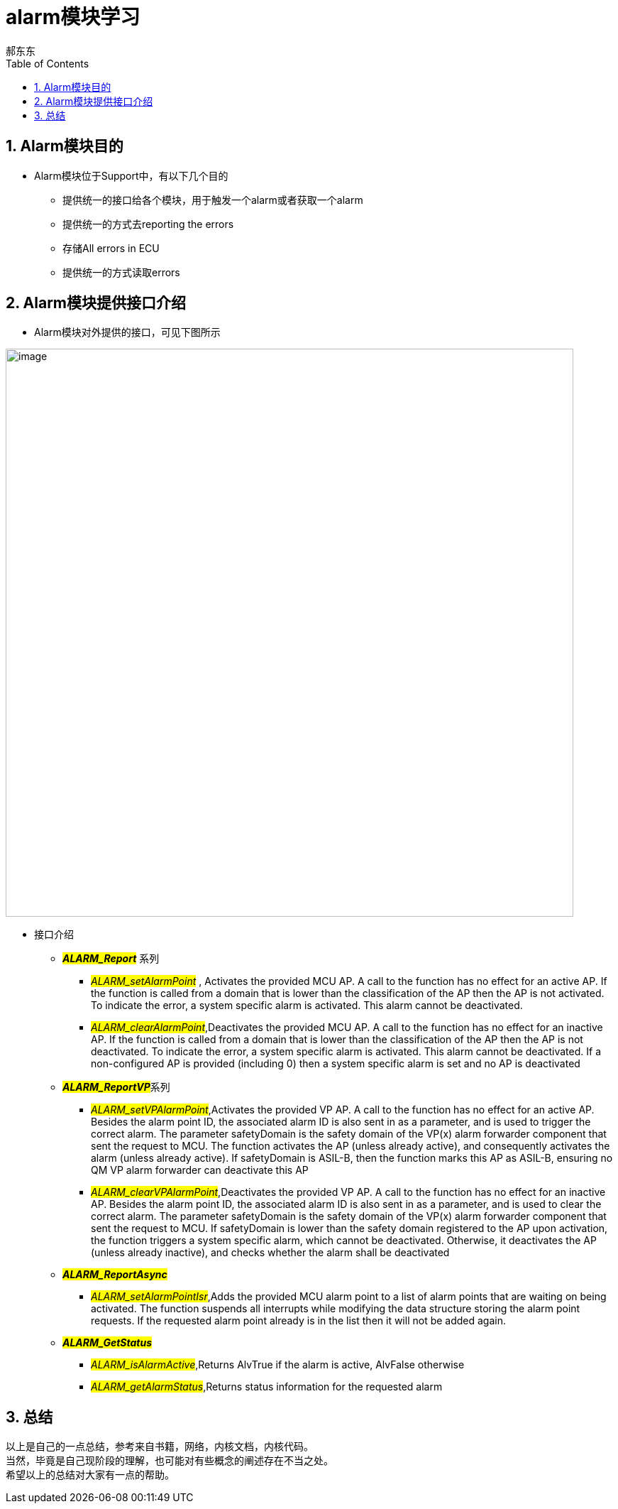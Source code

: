 = alarm模块学习
郝东东
:toc:
:toclevels: 4
:toc-position: left
:source-highlighter: pygments
:icons: font
:sectnums:

== Alarm模块目的

* Alarm模块位于Support中，有以下几个目的
** 提供统一的接口给各个模块，用于触发一个alarm或者获取一个alarm
** 提供统一的方式去reporting the errors
** 存储All errors in ECU
** 提供统一的方式读取errors

== Alarm模块提供接口介绍

* Alarm模块对外提供的接口，可见下图所示

image:../image/alarm_1.png[image,800,800,role="center"]

* 接口介绍
** **__#ALARM_Report#__** 系列
*** __#ALARM_setAlarmPoint#__ , Activates the provided MCU AP. A call to the function has no effect for an active AP.
    If the function is called from a domain that is lower than the classification of the AP then the AP is not activated.
    To indicate the error, a system specific alarm is activated. This alarm cannot be deactivated.
*** __#ALARM_clearAlarmPoint#__,Deactivates the provided MCU AP. A call to the function has no effect for an inactive AP.
   If the function is called from a domain that is lower than the classification of the AP then the AP is not deactivated.
   To indicate the error, a system specific alarm is activated. This alarm cannot be deactivated. If a non-configured AP is
   provided (including 0) then a system specific alarm is set and no AP is deactivated
** **__#ALARM_ReportVP#__**系列
***  __#ALARM_setVPAlarmPoint#__,Activates the provided VP AP. A call to the function has no effect for an active AP.
   Besides the alarm point ID, the associated alarm ID is also sent in as a parameter, and is used to trigger the correct
   alarm. The parameter safetyDomain is the safety domain of the VP(x) alarm forwarder component that sent the request to MCU.
   The function activates the AP (unless already active), and consequently activates the alarm (unless already active).
   If safetyDomain is ASIL-B, then the function marks this AP as ASIL-B, ensuring no QM VP alarm forwarder can deactivate
   this AP
*** __#ALARM_clearVPAlarmPoint#__,Deactivates the provided VP AP. A call to the function has no effect for an inactive AP.
  Besides the alarm point ID, the associated alarm ID is also sent in as a parameter, and is used to clear the correct alarm.
  The parameter safetyDomain is the safety domain of the VP(x) alarm forwarder component that sent the request to MCU.
  If safetyDomain is lower than the safety domain registered to the AP upon activation, the function triggers a system
  specific alarm, which cannot be deactivated. Otherwise, it deactivates the AP (unless already inactive), and checks whether
  the alarm shall be deactivated

** **__#ALARM_ReportAsync#__**
*** __#ALARM_setAlarmPointIsr#__,Adds the provided MCU alarm point to a list of alarm points that are waiting on being activated.
    The function suspends all interrupts while modifying the data structure storing the alarm point requests. If the requested
    alarm point already is in the list then it will not be added again.

** **__#ALARM_GetStatus#__**
*** __#ALARM_isAlarmActive#__,Returns AlvTrue if the alarm is active, AlvFalse otherwise
*** __#ALARM_getAlarmStatus#__,Returns status information for the requested alarm

== 总结
....

以上是自己的一点总结，参考来自书籍，网络，内核文档，内核代码。
当然，毕竟是自己现阶段的理解，也可能对有些概念的阐述存在不当之处。
希望以上的总结对大家有一点的帮助。
....
